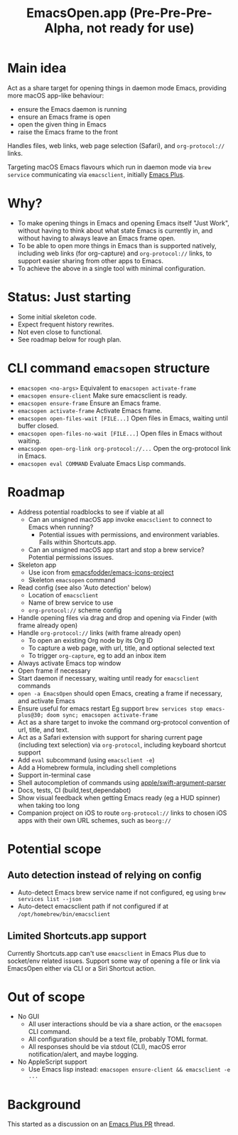 #+title: EmacsOpen.app (Pre-Pre-Pre-Alpha, not ready for use)
* Main idea
Act as a share target for opening things in daemon mode Emacs, providing more macOS app-like behaviour:
- ensure the Emacs daemon is running
- ensure an Emacs frame is open
- open the given thing in Emacs
- raise the Emacs frame to the front

Handles files, web links, web page selection (Safari), and =org-protocol://= links.

Targeting macOS Emacs flavours which run in daemon mode via =brew service= communicating via =emacsclient=, initially [[https://github.com/d12frosted/homebrew-emacs-plus][Emacs Plus]].
* Why?
- To make opening things in Emacs and opening Emacs itself "Just Work", without having to think about what state Emacs is currently in, and without having to always leave an Emacs frame open.
- To be able to open more things in Emacs than is supported natively, including web links (for org-capture) and =org-protocol://= links, to support easier sharing from other apps to Emacs.
- To achieve the above in a single tool with minimal configuration.
* Status: Just starting
- Some initial skeleton code.
- Expect frequent history rewrites.
- Not even close to functional.
- See roadmap below for rough plan.
* CLI command =emacsopen= structure
- =emacsopen <no-args>= Equivalent to =emacsopen activate-frame=
- =emacsopen ensure-client= Make sure emacsclient is ready.
- =emacsopen ensure-frame= Ensure an Emacs frame.
- =emacsopen activate-frame= Activate Emacs frame.
- =emacsopen open-files-wait [FILE...]=  Open files in Emacs, waiting until buffer closed.
- =emacsopen open-files-no-wait [FILE...]=  Open files in Emacs without waiting.
- =emacsopen open-org-link org-protocol://...= Open the org-protocol link in Emacs.
- =emacsopen eval COMMAND= Evaluate Emacs Lisp commands.
* Roadmap
- Address potential roadblocks to see if viable at all
  - Can an unsigned macOS app invoke =emacsclient= to connect to Emacs when running?
    - Potential issues with permissions, and environment variables. Fails within Shortcuts.app.
  - Can an unsigned macOS app start and stop a brew service? Potential permissions issues.
- Skeleton app
  - Use icon from [[https://github.com/emacsfodder/emacs-icons-project][emacsfodder/emacs-icons-project]]
  - Skeleton =emacsopen= command
- Read config (see also 'Auto detection' below)
  - Location of =emacsclient=
  - Name of brew service to use
  - =org-protocol://= scheme config
- Handle opening files via drag and drop and opening via Finder (with frame already open)
- Handle =org-protocol://= links (with frame already open)
  - To open an existing Org node by its Org ID
  - To capture a web page, with url, title, and optional selected text
  - To trigger =org-capture=, eg to add an inbox item
- Always activate Emacs top window
- Open frame if necessary
- Start daemon if necessary, waiting until ready for =emacsclient= commands
- =open -a EmacsOpen= should open Emacs, creating a frame if necessary, and activate Emacs
- Ensure useful for emacs restart
  Eg support ~brew services stop emacs-plus@30; doom sync; emacsopen activate-frame~
- Act as a share target to invoke the command org-protocol convention of url, title, and text.
- Act as a Safari extension with support for sharing current page (including text selection) via =org-protocol=, including keyboard shortcut support
- Add =eval= subcommand (using =emacsclient -e=)
- Add a Homebrew formula, including shell completions
- Support in-terminal case
- Shell autocompletion of commands using [[https://github.com/apple/swift-argument-parser][apple/swift-argument-parser]]
- Docs, tests, CI (build,test,dependabot)
- Show visual feedback when getting Emacs ready (eg a HUD spinner) when taking too long
- Companion project on iOS to route =org-protocol://= links to chosen iOS apps with their own URL schemes, such as =beorg://=
* Potential scope
** Auto detection instead of relying on config
- Auto-detect Emacs brew service name if not configured, eg using ~brew services list --json~
- Auto-detect emacsclient path if not configured if at =/opt/homebrew/bin/emacsclient=
** Limited Shortcuts.app support
Currently Shortcuts.app can't use =emacsclient= in Emacs Plus due to socket/env related issues.
Support some way of opening a file or link via EmacsOpen either via CLI or a Siri Shortcut action.
* Out of scope
- No GUI
  - All user interactions should be via a share action, or the =emacsopen= CLI command.
  - All configuration should be a text file, probably TOML format.
  - All responses should be via stdout (CLI), macOS error notification/alert, and maybe logging.
- No AppleScript support
  - Use Emacs lisp instead: ~emacsopen ensure-client && emacsclient -e ...~
* Background
This started as a discussion on an [[https://github.com/d12frosted/homebrew-emacs-plus/pull/783][Emacs Plus PR]] thread.
